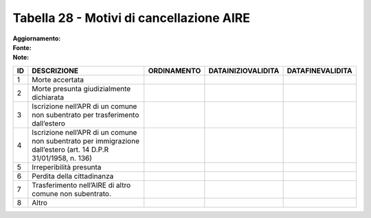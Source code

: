 Tabella 28 - Motivi di cancellazione AIRE
=========================================

:Aggiornamento:  
:Fonte:  
:Note:  

=============================================================================================================== =============================================================================================================== =============================================================================================================== =============================================================================================================== ===============================================================================================================
ID                                                                                                              DESCRIZIONE                                                                                                     ORDINAMENTO                                                                                                     DATAINIZIOVALIDITA                                                                                              DATAFINEVALIDITA                                                                                               
=============================================================================================================== =============================================================================================================== =============================================================================================================== =============================================================================================================== ===============================================================================================================
1                                                                                                               Morte accertata                                                                                                                                                                                                                                                                                                                                                                                                                                                
2                                                                                                               Morte presunta giudizialmente dichiarata                                                                                                                                                                                                                                                                                                                                                                                                                       
3                                                                                                               Iscrizione nell’APR di un comune non subentrato per trasferimento dall’estero                                                                                                                                                                                                                                                                                                                                                                                  
4                                                                                                               Iscrizione nell’APR di un comune non subentrato per immigrazione dall’estero (art. 14 D.P.R 31/01/1958, n. 136)                                                                                                                                                                                                                                                                                                                                                
5                                                                                                               Irreperibilità presunta                                                                                                                                                                                                                                                                                                                                                                                                                                        
6                                                                                                               Perdita della cittadinanza                                                                                                                                                                                                                                                                                                                                                                                                                                     
7                                                                                                               Trasferimento nell’AIRE di altro comune non subentrato.                                                                                                                                                                                                                                                                                                                                                                                                        
8                                                                                                               Altro                                                                                                                                                                                                                                                                                                                                                                                                                                                          
=============================================================================================================== =============================================================================================================== =============================================================================================================== =============================================================================================================== ===============================================================================================================
